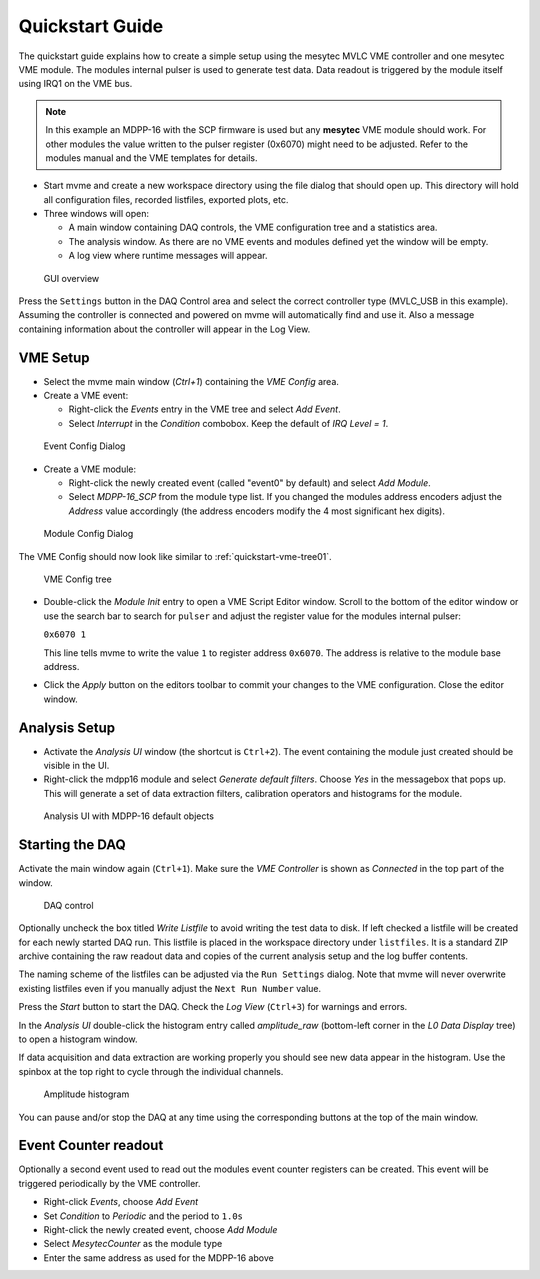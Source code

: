 .. index:: Quickstart

.. _quickstart:

##################################################
Quickstart Guide
##################################################

The quickstart guide explains how to create a simple setup using the mesytec
MVLC VME controller and one mesytec VME module. The modules internal pulser is
used to generate test data. Data readout is triggered by the module itself
using IRQ1 on the VME bus.

.. note::
  In this example an MDPP-16 with the SCP firmware is used but any **mesytec**
  VME module should work. For other modules the value written to the pulser
  register (0x6070) might need to be adjusted. Refer to the modules manual and
  the VME templates for details.

* Start mvme and create a new workspace directory using the file dialog that
  should open up. This directory will hold all configuration files, recorded
  listfiles, exported plots, etc.

* Three windows will open:

  * A main window containing DAQ controls, the VME configuration tree and a
    statistics area.

  * The analysis window. As there are no VME events and modules defined yet the
    window will be empty.

  * A log view where runtime messages will appear.

.. figure:: images/quickstart_gui_overview.png

    GUI overview

Press the ``Settings`` button in the DAQ Control area and select the correct
controller type (MVLC_USB in this example). Assuming the controller is
connected and powered on mvme will automatically find and use it. Also a
message containing information about the controller will appear in the Log
View.

==================================================
VME Setup
==================================================
* Select the mvme main window (*Ctrl+1*) containing the *VME Config* area.

* Create a VME event:

  * Right-click the *Events* entry in the VME tree and select *Add Event*.

  * Select *Interrupt* in the *Condition* combobox. Keep the default of *IRQ
    Level = 1*.

.. figure:: images/quickstart_event_config.png

   Event Config Dialog

* Create a VME module:

  * Right-click the newly created event (called "event0" by default) and select
    *Add Module*.

  * Select *MDPP-16_SCP* from the module type list. If you changed the modules
    address encoders adjust the *Address* value accordingly (the address
    encoders modify the 4 most significant hex digits).

.. figure:: images/quickstart_module_config.png

   Module Config Dialog

The VME Config should now look like similar to :ref:`quickstart-vme-tree01`.

.. _quickstart-vme-tree01:

.. figure:: images/intro_vme_tree01.png

   VME Config tree

* Double-click the *Module Init* entry to open a VME Script Editor window.
  Scroll to the bottom of the editor window or use the search bar to search for
  ``pulser`` and adjust the register value for
  the modules internal pulser:

  ``0x6070 1``

  This line tells mvme to write the value ``1`` to register address ``0x6070``.
  The address is relative to the module base address.

* Click the *Apply* button on the editors toolbar to commit your changes to the
  VME configuration. Close the editor window.

==================================================
Analysis Setup
==================================================
* Activate the *Analysis UI* window (the shortcut is ``Ctrl+2``). The event
  containing the module just created should be visible in the UI.

* Right-click the mdpp16 module and select *Generate default filters*. Choose
  *Yes* in the messagebox that pops up. This will generate a set of data
  extraction filters, calibration operators and histograms for the module.

.. _quickstart-analysis-default-filters:

.. figure:: images/intro_analysis_default_filters.png
   :width: 8cm

   Analysis UI with MDPP-16 default objects


==================================================
Starting the DAQ
==================================================
Activate the main window again (``Ctrl+1``). Make sure the *VME Controller* is
shown as *Connected* in the top part of the window.

.. _quickstart-daq-control:

.. figure:: images/intro_daq_control.png

   DAQ control

Optionally uncheck the box titled *Write Listfile* to avoid writing the test
data to disk. If left checked a listfile will be created for each newly started
DAQ run. This listfile is placed in the workspace directory under
``listfiles``. It is a standard ZIP archive containing the raw readout data and
copies of the current analysis setup and the log buffer contents.

The naming scheme of the listfiles can be adjusted via the ``Run Settings``
dialog. Note that mvme will never overwrite existing listfiles even if you
manually adjust the ``Next Run Number`` value.

Press the *Start* button to start the DAQ. Check the *Log View* (``Ctrl+3``)
for warnings and errors.

In the *Analysis UI* double-click the histogram entry called *amplitude_raw*
(bottom-left corner in the *L0 Data Display* tree) to open a histogram window.

If data acquisition and data extraction are working properly you should see new
data appear in the histogram. Use the spinbox at the top right to cycle through
the individual channels.

.. _quickstart-amplitude-histogram:

.. figure:: images/intro_amplitude_histogram.png
   :width: 12cm

   Amplitude histogram

You can pause and/or stop the DAQ at any time using the corresponding buttons
at the top of the main window.

==================================================
Event Counter readout
==================================================

.. TODO: Expand on this. Explain what the counter values are, how to use them
.. TODO: in the analysis and how to convert them to counts/second.
.. TODO: On the other hand this is done in the rate setup tutorial. Maybe refer
.. TODO: to that.

Optionally a second event used to read out the modules event counter registers
can be created. This event will be triggered periodically by the VME controller.

* Right-click *Events*, choose *Add Event*
* Set *Condition* to *Periodic* and the period to ``1.0s``
* Right-click the newly created event, choose *Add Module*
* Select *MesytecCounter* as the module type
* Enter the same address as used for the MDPP-16 above

.. ==================================================
.. Troubleshooting
.. ==================================================
..
.. TODO: Refer to a global troubleshooting section

.. vim:ft=rst
